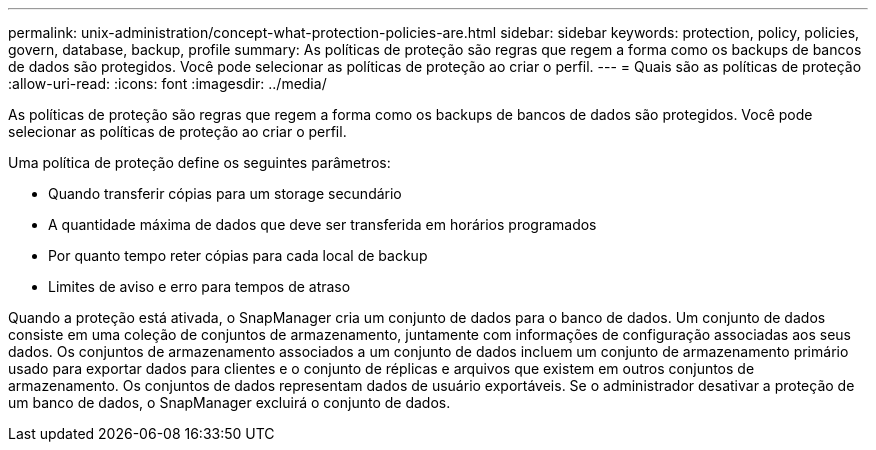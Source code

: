 ---
permalink: unix-administration/concept-what-protection-policies-are.html 
sidebar: sidebar 
keywords: protection, policy, policies, govern, database, backup, profile 
summary: As políticas de proteção são regras que regem a forma como os backups de bancos de dados são protegidos. Você pode selecionar as políticas de proteção ao criar o perfil. 
---
= Quais são as políticas de proteção
:allow-uri-read: 
:icons: font
:imagesdir: ../media/


[role="lead"]
As políticas de proteção são regras que regem a forma como os backups de bancos de dados são protegidos. Você pode selecionar as políticas de proteção ao criar o perfil.

Uma política de proteção define os seguintes parâmetros:

* Quando transferir cópias para um storage secundário
* A quantidade máxima de dados que deve ser transferida em horários programados
* Por quanto tempo reter cópias para cada local de backup
* Limites de aviso e erro para tempos de atraso


Quando a proteção está ativada, o SnapManager cria um conjunto de dados para o banco de dados. Um conjunto de dados consiste em uma coleção de conjuntos de armazenamento, juntamente com informações de configuração associadas aos seus dados. Os conjuntos de armazenamento associados a um conjunto de dados incluem um conjunto de armazenamento primário usado para exportar dados para clientes e o conjunto de réplicas e arquivos que existem em outros conjuntos de armazenamento. Os conjuntos de dados representam dados de usuário exportáveis. Se o administrador desativar a proteção de um banco de dados, o SnapManager excluirá o conjunto de dados.
